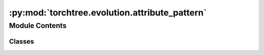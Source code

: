 :py:mod:`torchtree.evolution.attribute_pattern`
===============================================

.. py:module:: torchtree.evolution.attribute_pattern


Module Contents
---------------

Classes
~~~~~~~

.. autoapisummary::

   torchtree.evolution.attribute_pattern.AttributePattern




.. py:class:: AttributePattern(id_: Optional[str], taxa: torchtree.evolution.taxa.Taxa, data_type: torchtree.evolution.datatype.DataType, attribute: str)

   Bases: :py:obj:`torchtree.core.model.Model`

   Parametric model.

   A Model can contain parameters and models and can monitor any
   changes. A Model is the building block of more complex models. This
   class is abstract.

   .. py:method:: compute_tips_states()


   .. py:method:: compute_tips_partials(use_ambiguities=False)


   .. py:method:: handle_model_changed(model, obj, index)


   .. py:method:: handle_parameter_changed(variable, index, event)


   .. py:method:: cuda(device: Optional[Union[int, torch.device]] = None) -> None


   .. py:method:: cpu() -> None


   .. py:method:: from_json(data, dic)
      :classmethod:



